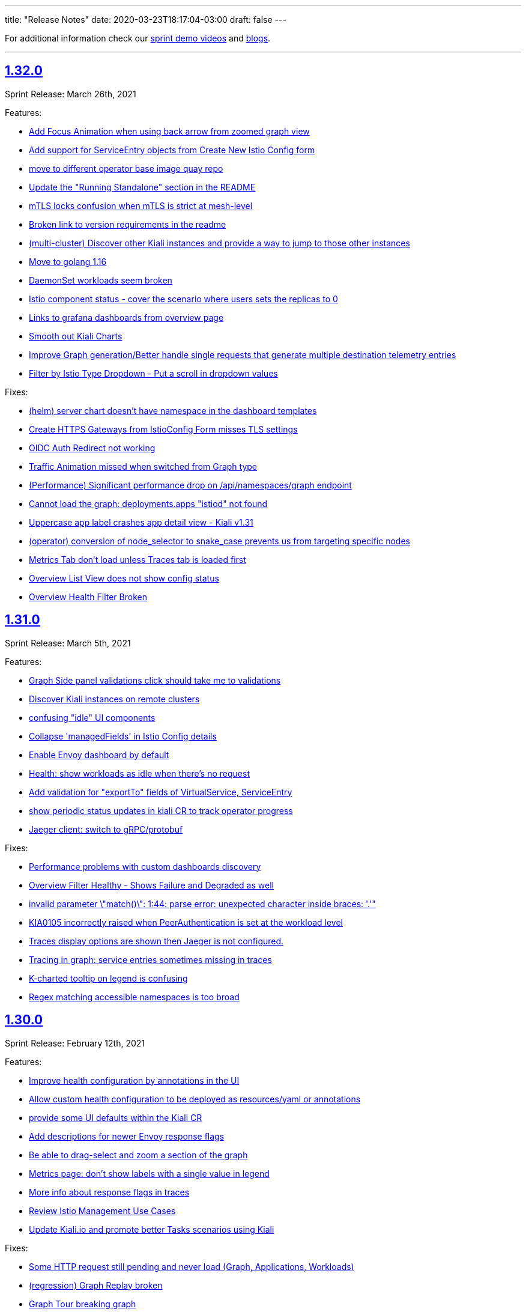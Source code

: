 ---
title: "Release Notes"
date: 2020-03-23T18:17:04-03:00
draft: false
---

:toc: macro
:toclevels: 4
:toc-title: Releases
:sectlinks:

For additional information check our https://www.youtube.com/channel/UCcm2NzDN_UCZKk2yYmOpc5w[sprint demo videos] and https://medium.com/kialiproject[blogs].

'''

toc::[]

== 1.32.0
Sprint Release: March 26th, 2021

Features:

* https://github.com/kiali/kiali/issues/2281[Add Focus Animation when using back arrow from zoomed graph view]
* https://github.com/kiali/kiali/issues/3763[Add support for ServiceEntry objects from Create New Istio Config form]
* https://github.com/kiali/kiali/issues/3807[move to different operator base image quay repo]
* https://github.com/kiali/kiali/issues/3781[Update the "Running Standalone" section in the README]
* https://github.com/kiali/kiali/issues/3707[mTLS locks confusion when mTLS is strict at mesh-level]
* https://github.com/kiali/kiali/issues/3794[Broken link to version requirements in the readme]
* https://github.com/kiali/kiali/issues/3526[(multi-cluster) Discover other Kiali instances and provide a way to jump to those other instances]
* https://github.com/kiali/kiali/issues/3722[Move to golang 1.16]
* https://github.com/kiali/kiali/issues/3769[DaemonSet workloads seem broken]
* https://github.com/kiali/kiali/issues/3682[Istio component status - cover the scenario where users sets the replicas to 0]
* https://github.com/kiali/kiali/issues/2731[Links to grafana dashboards from overview page]
* https://github.com/kiali/kiali/issues/2060[Smooth out Kiali Charts]
* https://github.com/kiali/kiali/issues/3673[Improve Graph generation/Better handle single requests that generate multiple destination telemetry entries]
* https://github.com/kiali/kiali/issues/2759[Filter by Istio Type Dropdown - Put a scroll in dropdown values]

Fixes:

* https://github.com/kiali/kiali/issues/3812[(helm) server chart doesn't have namespace in the dashboard templates]
* https://github.com/kiali/kiali/issues/3761[Create HTTPS Gateways from IstioConfig Form misses TLS settings]
* https://github.com/kiali/kiali/issues/3762[OIDC Auth Redirect not working]
* https://github.com/kiali/kiali/issues/3755[Traffic Animation missed when switched from Graph type]
* https://github.com/kiali/kiali/issues/3787[(Performance) Significant performance drop on /api/namespaces/graph endpoint]
* https://github.com/kiali/kiali/issues/3782[Cannot load the graph: deployments.apps "istiod" not found]
* https://github.com/kiali/kiali/issues/3776[Uppercase app label crashes app detail view - Kiali v1.31]
* https://github.com/kiali/kiali/issues/3760[(operator) conversion of node_selector to snake_case prevents us from targeting specific nodes]
* https://github.com/kiali/kiali/issues/3693[Metrics Tab don't load unless Traces tab is loaded first]
* https://github.com/kiali/kiali/issues/3756[Overview List View does not show config status]
* https://github.com/kiali/kiali/issues/3757[Overview Health Filter Broken]

== 1.31.0
Sprint Release: March 5th, 2021

Features:

* https://github.com/kiali/kiali/issues/2218[Graph Side panel validations click should take me to validations]
* https://github.com/kiali/kiali/issues/3718[Discover Kiali instances on remote clusters]
* https://github.com/kiali/kiali/issues/3576[confusing "idle" UI components]
* https://github.com/kiali/kiali/issues/3600[Collapse 'managedFields' in Istio Config details]
* https://github.com/kiali/kiali/issues/2582[Enable Envoy dashboard by default]
* https://github.com/kiali/kiali/issues/2949[Health: show workloads as idle when there's no request]
* https://github.com/kiali/kiali/issues/1370[Add validation for "exportTo" fields of VirtualService, ServiceEntry]
* https://github.com/kiali/kiali/issues/3689[show periodic status updates in kiali CR to track operator progress]
* https://github.com/kiali/kiali/issues/3514[Jaeger client: switch to gRPC/protobuf]

Fixes:

* https://github.com/kiali/kiali/issues/3660[Performance problems with custom dashboards discovery]
* https://github.com/kiali/kiali/issues/3719[Overview Filter Healthy - Shows Failure and Degraded as well]
* https://github.com/kiali/kiali/issues/3737[invalid parameter \"match()\": 1:44: parse error: unexpected character inside braces: '.'"]
* https://github.com/kiali/kiali/issues/3697[KIA0105 incorrectly raised when PeerAuthentication is set at the workload level]
* https://github.com/kiali/kiali/issues/3698[Traces display options are shown then Jaeger is not configured.]
* https://github.com/kiali/kiali/issues/3728[Tracing in graph: service entries sometimes missing in traces]
* https://github.com/kiali/kiali/issues/3035[K-charted tooltip on legend is confusing]
* https://github.com/kiali/kiali/issues/3709[Regex matching accessible namespaces is too broad]

== 1.30.0
Sprint Release: February 12th, 2021

Features:

* https://github.com/kiali/kiali/issues/3435[Improve health configuration by annotations in the UI]
* https://github.com/kiali/kiali/issues/3332[Allow custom health configuration to be deployed as resources/yaml or annotations]
* https://github.com/kiali/kiali/issues/3371[provide some UI defaults within the Kiali CR]
* https://github.com/kiali/kiali/issues/3685[Add descriptions for newer Envoy response flags]
* https://github.com/kiali/kiali/issues/3681[Be able to drag-select and zoom a section of the graph ]
* https://github.com/kiali/kiali/issues/3659[Metrics page: don't show labels with a single value in legend]
* https://github.com/kiali/kiali/issues/3625[More info about response flags in traces]
* https://github.com/kiali/kiali/issues/3174[Review Istio Management Use Cases]
* https://github.com/kiali/kiali/issues/3488[Update Kiali.io and promote better Tasks scenarios using Kiali]

Fixes:

* https://github.com/kiali/kiali/issues/3494[Some HTTP request still pending and never load (Graph, Applications, Workloads)]
* https://github.com/kiali/kiali/issues/3684[(regression) Graph Replay broken]
* https://github.com/kiali/kiali/issues/3683[Graph Tour breaking graph]
* https://github.com/kiali/kiali/issues/3667[Kiali deployed using customized full name with kiali-server helm chart uses wrong role name]
* https://github.com/kiali/kiali/issues/3643[kiali ui failing to allow login after a session is externally deleted]
* https://github.com/kiali/kiali/issues/3649[Fix multiple fetch problem on node double-click]
* https://github.com/kiali/kiali/issues/3605[Additional Istiod Pod Causes Unhealthy Pod Sync Status For Kiali]
* https://github.com/kiali/kiali/issues/3642[Gap between rate info collected in graph versus health]
* https://github.com/kiali/kiali/issues/3595[openshift logout results in error message in log]
* https://github.com/kiali/kiali/issues/3650[Metrics page: segregate peer by namespace]
* https://github.com/kiali/kiali/issues/3624[Several links from graph are broken]
* https://github.com/kiali/kiali/issues/3644[operation node graph is missing the operation node (regression)]
* https://github.com/kiali/kiali/issues/3562[Kiali 1.28.1: Bulb Bugs]
* https://github.com/kiali/kiali/issues/3623[Namespace boxes needs a different internal layout]
* https://github.com/kiali/kiali/issues/3637[hide config.IstioConfigMapName]
* https://github.com/kiali/kiali/issues/3634[Istio "config_map_name" not used]
* https://github.com/kiali/kiali/issues/3617[helm charts are created with the wrong appVersion]
* https://github.com/kiali/kiali/issues/3615[GetPodProxyStatus Error + No Data + Server Hangs]

== 1.29.0
Sprint Release: January 22nd, 2021

Features:

* https://github.com/kiali/kiali/issues/3592[(multi-cluster) Initial support]
* https://github.com/kiali/kiali/issues/2699[Remove graph's "Node Names" display option]
* https://github.com/kiali/kiali/issues/3361[Improve trace navigation in graph]
* https://github.com/kiali/kiali/issues/3533[Kiali operator support HPA]
* https://github.com/kiali/kiali/issues/3502[Migrate Travis CI to Github Actions]
* https://github.com/kiali/kiali/issues/3519[Graph should make show 'idle' edges a display option (default = false)]
* https://github.com/kiali/kiali-ui/pull/2051[Add filters into Envoy dump tables]

Fixes:

* https://github.com/kiali/kiali/issues/3587[Incorrect workloadSelector spec key in ServiceEntry model prevents displaying workloadSelector in Kiali UI]
* https://github.com/kiali/kiali/issues/3532[Sorry, there was a problem. Try a refresh or navigate to a different page. - with Argo Rollouts]
* https://github.com/kiali/kiali/issues/3272[Overview view should be "bookmarkable"]
* https://github.com/kiali/kiali/issues/3589[Service Trace are showing error in Jaeger ]
* https://github.com/kiali/kiali/issues/3598[GeIstioConfigPermissions - missing "t" in function name]
* https://github.com/kiali/kiali/issues/3591[Error authenticating (getting business layer) - authInfo missing from the request context]
* https://github.com/kiali/kiali/issues/3575[Fix RBAC minimum privileges docs]
* https://github.com/kiali/kiali/issues/3483[Cannot inject a fault to a service which is served by a pod with no version: label]
* https://github.com/kiali/kiali/issues/3537[Review client-go version used in Kiali]
* https://github.com/kiali/kiali/issues/3493[Idle status taking precedence over degraded health status]
* https://github.com/kiali/kiali/issues/3539[Proxy status not reporting when cache is disabled]
* https://github.com/kiali/kiali/issues/3543[All apps are degraded due to unsynced proxies when using different istio labels than app/version]
* https://github.com/kiali/kiali/issues/3505[Istio Analysis lost the severity on their messages, kiali is broken]
* https://github.com/kiali/kiali/issues/3518[race condition in new http_util.CreateTransport function]
* https://github.com/kiali/kiali/issues/3572[Trace in service-type graph is incomplete]
* https://github.com/kiali/kiali/issues/3552[Kiali show service entries in another namespaces]
* https://github.com/kiali/kiali/issues/3305["View in Grafana" link can be wrong]

== 1.28.0
Sprint Release: December 11st, 2020

Features:

* https://github.com/kiali/kiali/issues/3451[Ability to set https_proxy on Kiali instances spawned by the operator]
* https://github.com/kiali/kiali/issues/2630[Allow to edit Iter8 generated VS/DR Istio config from Kiali Wizard]
* https://github.com/kiali/kiali/issues/3487[Show heatmaps in trace tooltips]
* https://github.com/kiali/kiali/issues/3436[Add timeouts on Prometheus calls]
* https://github.com/kiali/kiali/issues/3460[multi-arch builds for the operator]
* https://github.com/kiali/kiali/issues/3203[Envoy config dump]
* https://github.com/kiali/kiali/issues/3279[Consider showing traces comparisons with charts]
* https://github.com/kiali/kiali/issues/3476[Support Mirroring scenario in Wizards.]
* https://github.com/kiali/kiali/issues/3489[be able to enable profiler in operator]
* https://github.com/kiali/kiali/issues/3484[Qualify Kiali-ui to latest node.js LTS version (14)]
* https://github.com/kiali/kiali/issues/3327[Add support to TCP Shifting / Routing scenarios]
* https://github.com/kiali/kiali/issues/3467[Fix bypassed queries to kubernetes Services]
* https://github.com/kiali/kiali/issues/3471[Change kiali-bot to use merge commits for helm and operator repositories]
* https://github.com/kiali/kiali/issues/3406[Use client / server timeouts (potential leaks)]

Fixes:

* https://github.com/kiali/kiali/issues/3504[The logs tab in Kiali 1.26 produces an error at istio 1.8]
* https://github.com/kiali/kiali/issues/3515[Error while loading workloads from istio-system]
* https://github.com/kiali/kiali/issues/3477[Weird percentage in Graph edges]
* https://github.com/kiali/kiali/issues/3497[Service URL getting incorrect status code]
* https://github.com/kiali/kiali/issues/3503[Traces tab is always fetching last 10 minutes]
* https://github.com/kiali/kiali/issues/3461[Traces query failed from Graph]
* https://github.com/kiali/kiali/issues/3485[status field accessibleNamespaces in Kiali CR is not updated properly]
* https://github.com/kiali/kiali/issues/3482[(operator) disable dependent resource watching]
* https://github.com/kiali/kiali/issues/3465[Graph crash when selecting new namespaces]
* https://github.com/kiali/kiali/issues/3450[Last selected trace is kept selected in Tracing view]
* https://github.com/kiali/kiali/issues/3453[data race - istio status scenarios]

== 1.27.0
Sprint Release: November 20th, 2020

Features:

* https://github.com/kiali/kiali/issues/3437[Align List pages with Namespace selector logic on empty selection]
* https://github.com/kiali/kiali/issues/3420[Span rows: expandable mode]
* https://github.com/kiali/kiali/issues/3422[Consolidate k-charted into kiali repo]
* https://github.com/kiali/kiali/issues/3173[Kiali namespace filter "Select all" option]
* https://github.com/kiali/kiali/issues/3111[Add configuration option to specify Kiali's public port (OIDC support)]
* https://github.com/kiali/kiali/issues/3293[Use metrics-based comparison / trends for span's duration info]
* https://github.com/kiali/kiali/issues/3411[add common labels such as "app.kubernetes.io/part-of" to kiali deployment]
* https://github.com/kiali/kiali/issues/2893[(FEATURE) JSON based logging for day2 operations]
* https://github.com/kiali/kiali/issues/3084[Support external OIDC providers]
* https://github.com/kiali/kiali/issues/1399[Indicating in UI that a pod has been ejected in outlier detection situations]

Fixes:

* https://github.com/kiali/kiali/issues/3290[kiali.io developer API page doesn't react to clicks or search]
* https://github.com/kiali/kiali/issues/3350[Alignment issue with Custom TimeRange]
* https://github.com/kiali/kiali/issues/3449[Traffic tab crash for service and workload for error-rates project]
* https://github.com/kiali/kiali/issues/3433[need to create NetworkPolicy when deploying dev builds inside a Maistra environment]
* https://github.com/kiali/kiali/issues/3353[Prometheus not found in Istio Components status]
* https://github.com/kiali/kiali/issues/3265[Need of a warning(KIA0302 No matching workload found for gateway selector in this namespace)? ]
* https://github.com/kiali/kiali/issues/3424[kiali-ossm golden copy has wrong link in description]
* https://github.com/kiali/kiali/issues/3410[Unable to authenticate with OIDC and Google OpenID connect]
* https://github.com/kiali/kiali/issues/3419[Error in Run kiali with config file]
* https://github.com/kiali/kiali/issues/2906[Warning console Add key in list item in IstioStatusList]
* https://github.com/kiali/kiali/issues/3389[Remove label filter by clicking on the label is not working]
* https://github.com/kiali/kiali/issues/2905[Connections to the OpenShift API are kept open and accumulating until no more connections can be established, turning Kiali inaccessible]
* https://github.com/kiali/kiali/issues/3373[health_config is not propagated from Kiali CR to configmap]
* https://github.com/kiali/kiali/issues/3388[Workload Logs tab crash for istio-system]

== 1.26.0
Sprint Release: October 30th, 2020

Features:

* https://github.com/kiali/kiali/issues/3363[Enable/Disable Mutual TLS by Namespace granularity ]
* https://github.com/kiali/kiali/issues/3067[Add Date/time (start/stop) filtering for logs tab]
* https://github.com/kiali/kiali/issues/2232[Improve visualization, filtering and searching in Kiali Logs tab]
* https://github.com/kiali/kiali/issues/3340[Remove mixer/telemetry-v1 use of _app and _version metric attributes]
* https://github.com/kiali/kiali/issues/3341[Remove mixer config dependencies]
* https://github.com/kiali/kiali/issues/3155[Add fullscreen zooming beyond browser chrome]
* https://github.com/kiali/kiali/issues/3338[(mixer removal) remove use of  istio_request_duration_seconds]
* https://github.com/kiali/kiali/issues/3303[Support "duration" parameter for pod logs API]
* https://github.com/kiali/kiali/issues/3315[Short term caching of Prometheus queries in Health Service]
* https://github.com/kiali/kiali/issues/2235[Improve health check of Istio subcomponents]
* https://github.com/kiali/kiali/issues/3324[(operator) provide a hidden setting in Kiali CR to turn off operator reconciliation]
* https://github.com/kiali/kiali/issues/3291[add molecule tests to test as much of the API as possible]
* https://github.com/kiali/kiali/issues/3084[support external OIDC providers]

Fixes:

* https://github.com/kiali/kiali/issues/3378[Error in Render Kiali UI with threescale]
* https://github.com/kiali/kiali/issues/3348[Overview Filter align has been modified]
* https://github.com/kiali/kiali/issues/3333[Make "Create Traffic Policies" viewing configurable]
* https://github.com/kiali/kiali/issues/3359[Wrong timestamp used for traces query in graph]
* https://github.com/kiali/kiali/issues/3336[DR - No labels on subset - Error in list but not in overview]
* https://github.com/kiali/kiali/issues/3307[Wrong z-level in the refresh controller in metrics tab]
* https://github.com/kiali/kiali/issues/3334[CSS issue in overview toolbar (minor)]
* https://github.com/kiali/kiali/issues/3330[add "versions" list to MonitoringDashboard CRD]
* https://github.com/kiali/kiali/issues/3325[(operator) perform truthy checks on view_only_mode and other bool settings]
* https://github.com/kiali/kiali/issues/3323[(operator) operator infinite reconciliation loop when accessible_namespaces is **]
* https://github.com/kiali/kiali/issues/3313[Session not cleared correctly on log-out]
* https://github.com/kiali/kiali/issues/3320[Kiali reported missing sidecar but did not]
* https://github.com/kiali/kiali/issues/3306[Wrong workload for kiali-traffic-generator in Traces Spans]
* https://github.com/kiali/kiali/issues/3318[Proxy-status reporting out of sync for all pods]
* https://github.com/kiali/kiali/issues/3271[VS icon missing in Kiali-UI for application graph of a VS with TLS routes.]

== 1.25.0
Sprint Release: October 9th, 2020

Features:

* https://github.com/kiali/kiali/issues/3252[Graph scalability: health filtering]
* https://github.com/kiali/kiali/issues/2633[Enhance Iter8 Experiment details page]
* https://github.com/kiali/kiali/issues/1615[Mesh status view, proxy-status health]
* https://github.com/kiali/kiali/issues/3273[Remove the bottom white padding from overview, list and details]
* https://github.com/kiali/kiali/issues/2939[Show principals in topology graph]
* https://github.com/kiali/kiali/issues/3278[Trace details page, spans table: add filtering toolbar]
* https://github.com/kiali/kiali/issues/3297[FAQ: tell users if they use a PSP they need to set readOnlyRootFilesystem: false]
* https://github.com/kiali/kiali/issues/3264[Add log entry support to the server-side logging API]
* https://github.com/kiali/kiali/issues/3285[operator should not install dashboard resources if the enabled flag is false]
* https://github.com/kiali/kiali/issues/3095[Tracing page reworking]
* https://github.com/kiali/kiali/issues/3176[Please allow traffic to be sortable in the traffic tab]
* https://github.com/kiali/kiali/issues/1535[Indentation is looking confusing in traffic page]
* https://github.com/kiali/kiali/issues/3163[Overview and Traffic tabs should enable auto-refresh in App/Workload/Service details pages]
* https://github.com/kiali/kiali/issues/3258[(operator) Create two new golden copies of community and upstream OLM CSV metadata for next release]
* https://github.com/kiali/kiali/issues/3259[update molecule tests to use more accurate config]
* https://github.com/kiali/kiali/issues/3235[Add a complex A/B testing scenario under demos]

Fixes:

* https://github.com/kiali/kiali/issues/3274[Invalid dates in Iter8 Overview Card]
* https://github.com/kiali/kiali/issues/3219[KIA0301 validation rule does not work for multiple ingress-gateways]
* https://github.com/kiali/kiali/issues/3299[When no Traces - Empty Traces details tabs in bottom]
* https://github.com/kiali/kiali/issues/3247[Traces page: improve behaviour with large traces]
* https://github.com/kiali/kiali/issues/3280[Align VirtualService Hosts with Gateway when Add Gateway is used in Kiali Wizard]
* https://github.com/kiali/kiali/issues/3288[Workload pod status doesn't show details]
* https://github.com/kiali/kiali/issues/3284[Broken navigation in tabs, both Istio and Custom dashboards]
* https://github.com/kiali/kiali/issues/3267[Clean yarn warnings]
* https://github.com/kiali/kiali/issues/3257[Remove ServiceMeshPolicies and ServiceRbacConfig usage]
* https://github.com/kiali/kiali/issues/3261[where does component_status belong?]
* https://github.com/kiali/kiali/issues/3237[openid molecule test fails]
* https://github.com/kiali/kiali/issues/2695[Create New AuthPolicies - allow_all and deny_all are not Istio recommended ones]
* https://github.com/kiali/kiali/issues/3227[(operator) do not have the operator look for a specifically named role]
* https://github.com/kiali/kiali/issues/3240[Delete action has a wrong z-index]
* https://github.com/kiali/kiali/issues/3231[(operator) make sure operator sorts accessible_namespaces]
* https://github.com/kiali/kiali/issues/3230[Breadcrumb - Istio Config Type - click does not apply filter in lists]
* https://github.com/kiali/kiali/issues/3234[Pods table needs to be adjusted when empty]
* https://github.com/kiali/kiali/issues/3233[Error fetching spans on idle workloads]

== 1.24.0
Sprint Release: September 18th, 2020

Kiali 1.24 patch releases support RH OSSM product, community users will likely prefer 1.25+.

Features:

* https://github.com/kiali/kiali/issues/3088[OIDC - Add support for "Authentication code" flow]
* https://github.com/kiali/kiali/issues/1452[DR Overview - Add Status Info]
* https://github.com/kiali/kiali/issues/3217[Adjust Actions Menu]
* https://github.com/kiali/kiali/issues/3194[Add support for requests with no response]
* https://github.com/kiali/kiali/issues/3213[(operator) need v1.24 playbook directory in operator]
* https://github.com/kiali/kiali/issues/2924[Wizard to create AuthorizationPolicy based on the graph of the current traffic]
* https://github.com/kiali/kiali/issues/3164[On Kiali.io video section add horizontal scrolling and titles to videos]
* https://github.com/kiali/kiali/issues/2842[In-graph tracing: link from traces details]
* https://github.com/kiali/kiali/issues/3197[Enhance Health tooltip info]
* https://github.com/kiali/kiali/issues/3175[(Tracing+Metrics) Filter spans for service/workloads]
* https://github.com/kiali/kiali/issues/2234[Improve health calculation of workloads]
* https://github.com/kiali/kiali/issues/3191[ Support "Circuit Breaker" scenario in Wizards]
* https://github.com/kiali/kiali/issues/3158[Improve the zoom out behavior when graph is refreshing]
* https://github.com/kiali/kiali/issues/3183[Support "Request Timeout" scenario in Wizards]
* https://github.com/kiali/kiali/issues/3192[Show propagation status for Istio Objects into details page]
* https://github.com/kiali/kiali/issues/2236[Enable Kiali to support new CRD 'status' field for Validations]
* https://github.com/kiali/kiali/issues/1424[Configurable thresholds for error rates]
* https://github.com/kiali/kiali/issues/3178[Revisit "Suspend Traffic" into a better "Fault Injection" scenario.]
* https://github.com/kiali/kiali/issues/2250[Integrate galley checks into kiali yaml editor]
* https://github.com/kiali/kiali/issues/3071[(Tracing) Tracing tab in Service page]
* https://github.com/kiali/kiali/issues/3167[review operator playbooks to confirm `until` loops do not expect template re-evaluation]
* https://github.com/kiali/kiali/issues/3165[Graph find/hide expressions should be more flexible]
* https://github.com/kiali/kiali/issues/3161[Rethink Overview Tab in IstioConfig details in favor of side cards]
* https://github.com/kiali/kiali/issues/3015[Better link Istio configuration under Workload and Service details.]

Fixes:

* https://github.com/kiali/kiali/issues/3181[istio_status_enabled not working in 1.23.0]
* https://github.com/kiali/kiali/issues/3171[Traces view: sometimes not easy to click on traces]
* https://github.com/kiali/kiali/issues/3199[Broken navigation within details page tabs]
* https://github.com/kiali/kiali/issues/3202[Configurable Tresholds - 0% is shown in Failure objects]
* https://github.com/kiali/kiali/issues/3198[Links (sort of) broken when navigating within details page tabs]
* https://github.com/kiali/kiali/issues/3172[latest kiali.io docs are still 1.22 when they should be 1.23]
* https://github.com/kiali/kiali/issues/3110[travis produced a test-race failure]

== 1.23.0
Sprint Release: August 28th, 2020

Features:

* https://github.com/kiali/kiali/issues/2771[Improve documentation for the reduced permissions case]
* https://github.com/kiali/kiali/issues/3042[Kiali not working with OIDC for 1.19 ]
* https://github.com/kiali/kiali/issues/1411[Command completion on Graph Find/Hide]
* https://github.com/kiali/kiali/issues/1342[Make nodes draggable]
* https://github.com/kiali/kiali/issues/3147[Update Kiali Cache with Istio resources used in validations]
* https://github.com/kiali/kiali/issues/3150[Expose login error from the back-end]
* https://github.com/kiali/kiali/issues/3124[Enable/Disable Auto Injection - Close the action and show notification]
* https://github.com/kiali/kiali/issues/2530[need FAQ on how to query prometheus to see telemetry]
* https://github.com/kiali/kiali/issues/3017[remove login and ldap auth strategy]
* https://github.com/kiali/kiali/issues/3117[Add a 'Getting started videos' section to Kiali.io]
* https://github.com/kiali/kiali/issues/3101[Change Welcome screen from "Service Mesh Observability" to "Service Mesh Management for Istio"]
* https://github.com/kiali/kiali/issues/1471[VS/DR can share same host in some cases]
* https://github.com/kiali/kiali/issues/3093[Jenkins should release the helm charts]

Fixes:

* https://github.com/kiali/kiali/issues/3156[Filter by Label - textbox not emptied]
* https://github.com/kiali/kiali/issues/3011[Refactor refresh controls in Log tab]
* https://github.com/kiali/kiali/issues/3103[oidc redirect to `/kiali` always redirects to `/kiali/` without processing the request]
* https://github.com/kiali/kiali/issues/3139[Kiali access for developer in their Namespace(s) only - Kiali throws errors when checking the Istio deployment status.]
* https://github.com/kiali/kiali/issues/3135[Possible shortcoming in KIALI-SECURITY-001 detection script]
* https://github.com/kiali/kiali/issues/3133[Address refresh inconsistency on Workload details]
* https://github.com/kiali/kiali/issues/3125[When namespace contains 'istio-injection=disabled' label, Kiali recognizes that as Enabled]
* https://github.com/kiali/kiali/issues/3112[k delete -f samples/addons - error deleting dashboards]
* https://github.com/kiali/kiali/issues/3119[Namespace Enable/Disable Auto Injection - Fails on OCP cluster]
* https://github.com/kiali/kiali/issues/2960[Breadcrumb - 3scale "Adapter" and "Template" names are not shown]
* https://github.com/kiali/kiali/issues/3050[Kiali.io 'Older Releases' ordering is Lexical not numeric]

== 1.22
Kiali 1.22 is installed as an addon with:

* Istio 1.7.0+

=== 1.22.1
Sprint Release: August 7th, 2020

Features:

* https://github.com/kiali/kiali/issues/2131[When using Openshift for AUTH_STRATEGY, any path on the URL is lost after sign in]
* https://github.com/kiali/kiali/issues/3052[Istio 1.7 issues]
* https://github.com/kiali/kiali/issues/3094[update kiali.io with information about the new helm charts]
* https://github.com/kiali/kiali/issues/1374[Matching Routing Wizard: Combine weights in routes]
* https://github.com/kiali/kiali/issues/2543[Support RequestAuthentication resources]
* https://github.com/kiali/kiali/issues/2896[be able to turn on/off auto-injection of sidecars]
* https://github.com/kiali/kiali/issues/3010[In-graph tracing: show trace details]
* https://github.com/kiali/kiali/issues/3086[helm charts moved - update dev env and jenkins]
* https://github.com/kiali/kiali/issues/3051[Clean up kiali.io]
* https://github.com/kiali/kiali/issues/3047[(K-charted / iter8) Make labels configurable for single-selection]
* https://github.com/kiali/kiali/issues/3077[(K-charted / iter8) Hide x-axis tick labels]
* https://github.com/kiali/kiali/issues/2799[Make Kiali community calendar visible in our website and github readme]
* https://github.com/kiali/kiali/issues/2973[Properly handle invalid regular expression in workload log querying]
* https://github.com/kiali/kiali/issues/3074[Popup message in AlertCenter for Error conditions only]
* https://github.com/kiali/kiali/issues/3069[do not hardcode the "kiali-" prefix of the route url and oauthcilent name]
* https://github.com/kiali/kiali/issues/3066[Create a simple kiali helm installer]
* https://github.com/kiali/kiali/issues/2227[Config validation for Istio Security objects]
* https://github.com/kiali/kiali/issues/2231[Support creation of Istio Security objects from Kiali]
* https://github.com/kiali/kiali/issues/1523[Add mTLS documentation on features page]
* https://github.com/kiali/kiali/issues/3054[Update kiali.io with recent screenshots and videos]
* https://github.com/kiali/kiali/issues/195[add helm chart to kubernetes/charts]
* https://github.com/kiali/kiali/issues/2691[Add Logging Fullscreen option]
* https://github.com/kiali/kiali/issues/3023[(K-charted / iter8) Default labels grouping]
* https://github.com/kiali/kiali/issues/3022[(K-charted / iter8) show timeless series charts ordered by label]
* https://github.com/kiali/kiali/issues/1381[Routing wizard should for mTLS also set up a policy object]

Fixes:

* https://github.com/kiali/kiali/issues/3105[getLatestKialiOperator script failure]
* https://github.com/kiali/kiali/issues/3018[Overview tiles sometimes not aligned(bottom)]
* https://github.com/kiali/kiali/issues/3100[In-graph tracing, some style issues]
* https://github.com/kiali/kiali/issues/2964[Kiali Graph view renders duplicate ServiceEntries when multiple namespaces are selected]
* https://github.com/kiali/kiali/issues/3080[Application tabs selection broken with Traces + Dashboards]
* https://github.com/kiali/kiali/issues/3072[Graph Find/Hide minor usability issues]
* https://github.com/kiali/kiali/issues/3082[Overview CSS issue between Developer vs Release mode]
* https://github.com/kiali/kiali/issues/3065[Istio Config looks incorrect in Service List]
* https://github.com/kiali/kiali/issues/3055[(Istio 1.7) Missing custom dashboards]
* https://github.com/kiali/kiali/issues/3045[Traces are being searched for by service name but apparently it's the app label that actually matters]
* https://github.com/kiali/kiali/issues/3001[KIA0104 error severity]
* https://github.com/kiali/kiali/issues/3027[(Istio 1.7) Istio sub-component health: adjust names to new addons system]
* https://github.com/kiali/kiali/issues/2916[Istio health masthead: support addon custom installation]
* https://github.com/kiali/kiali/issues/3053[(Istio 1.7) Missing some response time edge labels]
* https://github.com/kiali/kiali/issues/2982[Renamed k8s services are persisted within the Graph UI]
* https://github.com/kiali/kiali/issues/3032[Istio 1.7 testing: Wrong Istio version in About]

=== 1.22.0
_not officially released_

== 1.21.0
Sprint Release: July 17th, 2020

Features:

* https://github.com/kiali/kiali/issues/2995[need an FAQ to explain how to get a token for token auth strategy]
* https://github.com/kiali/kiali/issues/2181[Reorganize documentation for kiali.io]
* https://github.com/kiali/kiali/issues/2989[be able to include/exclude monitoring dashboard resources that get created for you]
* https://github.com/kiali/kiali/issues/2854[Add request classification information to graph]
* https://github.com/kiali/kiali/issues/2856[Design: request classification information in graph]
* https://github.com/kiali/kiali/issues/2969[(kiali.io) Add Feature: Graph support for request classification (operation nodes)]
* https://github.com/kiali/kiali/issues/2984[molecule tests should grab server logs on failures]
* https://github.com/kiali/kiali/issues/2251[kiali.io - Quick install page]
* https://github.com/kiali/kiali/issues/2908[graph gen: request classification information in graph]
* https://github.com/kiali/kiali/issues/2840[In-graph tracing: show list of traces for service]
* https://github.com/kiali/kiali/issues/2892[Add Regex filtering to Show/hide workoad logging]
* https://github.com/kiali/kiali/issues/2970[Fetch single trace endpoint doesn't need service/namespace]
* https://github.com/kiali/kiali/issues/2937[(downstream) Run Kiali as a non-root regular user]
* https://github.com/kiali/kiali/issues/2933[Invalid OIDC "/authorize" request due to missing state param]
* https://github.com/kiali/kiali/issues/2283[Istio upstream: Adding AuthorizationPolicies analyzers]
* https://github.com/kiali/kiali/issues/2917[Move to the new OpenShift serving-certificate interface]
* https://github.com/kiali/kiali/issues/2909[Replace Glide with GoModules]

Fixes:

* https://github.com/kiali/kiali/issues/2954[OpenID authentication strategy should not require "expires_in" in the callback]
* https://github.com/kiali/kiali/issues/2994[FAQ links are all broken]
* https://github.com/kiali/kiali/issues/2975[OAuthClient is a clustered resource - do not specify namespace]
* https://github.com/kiali/kiali/issues/2977[non-amd Travis builds need envsubst explicitly installed]
* https://github.com/kiali/kiali/issues/1826[Rendering Problems on Graph with Big Meshes]
* https://github.com/kiali/kiali/issues/2946[In kiosk mode the main header should not be shown]
* https://github.com/kiali/kiali/issues/2902[developer API link is broken]
* https://github.com/kiali/kiali/issues/2920[Label operation - Refresh resets the value]

== 1.20.0
Sprint Release: June 26th, 2020

Features:

* https://github.com/kiali/kiali/issues/2934[K-charted: move to eslint]
* https://github.com/kiali/kiali/issues/2595[FAQ Entry for token authentication]
* https://github.com/kiali/kiali/issues/2614[Outbound Metrics Tab looks strange]
* https://github.com/kiali/kiali/issues/2790[Navigation to other detail pages using Graph Overview (mini-graph)]
* https://github.com/kiali/kiali/issues/2891[Remove unnecessary "istio namespace" prom queries in graph generation]
* https://github.com/kiali/kiali/issues/2785[(Maintenance) Filters "title" field should only be used for display, not logic]
* https://github.com/kiali/kiali/issues/2882[molecule test for openid]
* https://github.com/kiali/kiali/issues/2831[Add Show/highlight to Logging tab]
* https://github.com/kiali/kiali/issues/2279[Update Kiali-ui libraries]
* https://github.com/kiali/kiali/issues/2862[Deprecate login strategy for authentication]
* https://github.com/kiali/kiali/issues/2863[Deprecate LDAP strategy for authentication]
* https://github.com/kiali/kiali/issues/2864[Documentation for the OpenID login strategy]

Fixes:

* https://github.com/kiali/kiali/issues/2942[operator needs to clean up roles when deployment.namespace is default location]
* https://github.com/kiali/kiali/issues/2925[OpenId authorization with Auth0]
* https://github.com/kiali/kiali/issues/2941[cluster roles/bindings do not have associated namespaces, clean up delete code that specifies namespaces]
* https://github.com/kiali/kiali/issues/2918[KIA1107 Subset not found - but it actually works]
* https://github.com/kiali/kiali/issues/2198[(RS/Correlation) Query-time aggregation for traces and/or spans]
* https://github.com/kiali/kiali/issues/2921[do not regenerate signing_key secret if we already created one]
* https://github.com/kiali/kiali/issues/2904[Click on namespace labels crashes]
* https://github.com/kiali/kiali/issues/2867[Idle status objects missing on Overview's Compact View]
* https://github.com/kiali/kiali/issues/2816[Workload logs issue when toggling orientation multiple times]
* https://github.com/kiali/kiali/issues/2829[Main graph json no longer in debug info]
* https://github.com/kiali/kiali/issues/2865[Fix legacy Adapter/Templates in Kiali]
* https://github.com/kiali/kiali/issues/2878[Hide Log lines - 2 issues there]

== 1.19.0
Sprint Release: June 5th, 2020

Features:

* https://github.com/kiali/kiali/issues/2233[Improve filtering capabilities of Overview and List pages]
* https://github.com/kiali/kiali/issues/2226[Review Kiali with Istio 1.6+]
* https://github.com/kiali/kiali/issues/2056[Support OAuth login (OpenID connect)]
* https://github.com/kiali/kiali/issues/2086[Add validations for PeerAuthentication Istio Object]
* https://github.com/kiali/kiali/issues/2849[get molecule tests to run on minikube]
* https://github.com/kiali/kiali/issues/995[Feature request: Envoy Filter]
* https://github.com/kiali/kiali/issues/2732[Improve separation of concerns in tracing / service details]
* https://github.com/kiali/kiali/issues/2828[openshift console links in masthead should be more specific]
* https://github.com/kiali/kiali/issues/2735[Labels filtering: click on labels to filter]
* https://github.com/kiali/kiali/issues/2734[Labels filtering: "all of" / "any of" switch]
* https://github.com/kiali/kiali/issues/2694[Create New AuthorizationPolicy - Couple of improvements]
* https://github.com/kiali/kiali/issues/2797[ Add PeerAuthentication and RequestAuthentication into Create Istio Config]
* https://github.com/kiali/kiali/issues/2778[Add Ability to Hide specific lines in the logs]
* https://github.com/kiali/kiali/issues/2689[Kiali's brand repositioning ]
* https://github.com/kiali/kiali/issues/2762[Creation fo New Istio config object is available with reduced privileges]
* https://github.com/kiali/kiali/issues/2520[Support to PeerAuthentication resource]

Fixes:

* https://github.com/kiali/kiali/issues/2761[(istio 1.6) pilot service is gone - make sure we do not rely on it]
* https://github.com/kiali/kiali/issues/2783[Deleted k8s services are persisted within the Graph UI]
* https://github.com/kiali/kiali/issues/2720[Traces duplication on tooltip]
* https://github.com/kiali/kiali/issues/2819[Namespace TLS status: enabled/disabled status shouldn't be used with Permissive PeerAuth]
* https://github.com/kiali/kiali/issues/2685[Message center 'Show Details' notification text extends beyond notification box]
* https://github.com/kiali/kiali/issues/2712[Link from traces to workload logs can be wrong]
* https://github.com/kiali/kiali/issues/2698[VirtualService Validation Errors For Partially-Qualified Gateway Names]
* https://github.com/kiali/kiali/issues/2765[Add ability to turn on/off specific log windows]
* https://github.com/kiali/kiali/issues/2812[Istio 1.5 - Can't access to Policy/MeshPolicy details page]
* https://github.com/kiali/kiali/issues/2787[in-graph security icons in mesh-wide mtls enabled: broken locks not shown in edges but shown in sidebar]
* https://github.com/kiali/kiali/issues/2679[Spinner doesn't spin]
* https://github.com/kiali/kiali/issues/2805[operator needs permission to avoid an error at startup]

Notes:

* With the introduction of the `openid` login option the following link:https://kiali.io/documentation/v1.19/installation-guide/#_login_options[login options]
are deprecated: `LDAP`, `login`.  They will be eligible for removal when Istio 1.5 goes out of support. Starting
in Kiali 1.19.0 the default login option has changed from `login` to `token`.

== 1.18
Kiali 1.18 is installed with:

* Istio 1.6.0+

=== 1.18.2
Fix Release: June 03, 2020

Fixes:

* https://github.com/kiali/kiali/pull/2853[Add EnvoyFilter,AttributeManifest,HttpApiSpec{Binding}]
* https://github.com/kiali/kiali/pull/2821[Strict and permissive modes can enable/disable TLS status at ns-level]
* https://github.com/kiali/kiali/pull/2814[Disabled Namespace validation: Expects PeerAuthn not to be STRICT]
* https://github.com/kiali/kiali/pull/2813[Allow Policies and MeshPolicies still be displayed into Istio]
* https://github.com/kiali/kiali-ui/pull/1787[Show broken locks into edges without mtls in mesh-wide mtls scenarios]
* https://github.com/kiali/kiali-ui/pull/1794[Adjust CSS align on overview list view]

=== 1.18.1
Sprint Release: May 15th, 2020

Features:

* https://github.com/kiali/kiali/issues/1497[Create RBAC entities with wizards]
* https://github.com/kiali/kiali/issues/2745[Allow running as non-root user with web root specified]
* https://github.com/kiali/kiali/issues/2750[Update Istio 1.6 types in Kiali UI mapping]
* https://github.com/kiali/kiali/issues/2744[Possible whitespace alignment issues on Details pages]
* https://github.com/kiali/kiali/issues/2518[Test Kiali with best-practice prometheus guide]
* https://github.com/kiali/kiali/issues/2728[Remove RBAC limitation from the token authentication]
* https://github.com/kiali/kiali/issues/2700[Add Horizontal/Veritical Layout for Workload Logging]
* https://github.com/kiali/kiali/issues/2748[Protect backend for networking and istioConfig API changes]
* https://github.com/kiali/kiali/issues/2717[Update documentation for dashboards - multiple metrics]
* https://github.com/kiali/kiali/issues/2716[Docs: rename "runtimes monitoring" to "custom dashboards"]
* https://github.com/kiali/kiali/issues/2652[jenkins needs to build the operator releases from the new git repo]
* https://github.com/kiali/kiali/issues/2667[Logging Tail Option]
* https://github.com/kiali/kiali/issues/2049[Namespaces overview should differentiate idle from failure apps]
* https://github.com/kiali/kiali/issues/2521[First (left) section title in entity details page needs some refinement]
* https://github.com/kiali/kiali/issues/2634[Enhance baseline/candidate fields in Iter8 list page]
* https://github.com/kiali/kiali/issues/1377[Check if Istio is deployed correctly in k8s]
* https://github.com/kiali/kiali/issues/2702[Change info log level while fetching spans ]
* https://github.com/kiali/kiali/issues/2221[Traces page: incremental refresh]
* https://github.com/kiali/kiali/issues/1778[MonitoringDashboards: allow to display several metrics per chart]

Fixes:

* https://github.com/kiali/kiali/issues/2792[version endpoint check causing operator to fail with  Service Mesh 1.1]
* https://github.com/kiali/kiali/issues/2602[travis should not report build status of forks]
* https://github.com/kiali/kiali/issues/2763[get kiali and kiali operator metrics exposed properly]
* https://github.com/kiali/kiali/issues/2779[kiali crashes due to go 1.14 - move to go 1.14.1]
* https://github.com/kiali/kiali/issues/2772[Overview page: Services show more items in Istio 1.6]
* https://github.com/kiali/kiali/issues/2773[Overview: Istio config validation inconsistency (Istio 1.6)]
* https://github.com/kiali/kiali/issues/2670[Labels in Apps list are randomly changed after refresh]
* https://github.com/kiali/kiali/issues/2559[Filters for different kind of labels are mixed up]
* https://github.com/kiali/kiali/issues/2754[istio 1.6: change to version endpoint]
* https://github.com/kiali/kiali/issues/2727[gracefully ignore missing Policy CRD]
* https://github.com/kiali/kiali/issues/2726[Kiali Wizards don't maintain existing Gateways on Update operation]
* https://github.com/kiali/kiali/issues/2706[Align styles in Health and Configuration Tooltips]
* https://github.com/kiali/kiali/issues/2721[Graph summary sparklines not rendering]
* https://github.com/kiali/kiali/issues/2705[Metrics page: spans overlay not updated with past time frames]
* https://github.com/kiali/kiali/issues/2711[Issue updating ConfigMap from Kiali Operator]
* https://github.com/kiali/kiali/issues/2648[Tabs below the fold on Services Details pages]
* https://github.com/kiali/kiali/issues/2635[CSS difference between dev (yarn start) and prod builds]
* https://github.com/kiali/kiali/issues/2616[Broken CSS styles in details pages]
* https://github.com/kiali/kiali/issues/2673[Graph kebab menu selection errors]
* https://github.com/kiali/kiali/issues/2693[Labels tooltip on overview displayed shifted for top right projects]
* https://github.com/kiali/kiali/issues/2623[Links to Grafana should allow base URL with params]

=== 1.18.0
_not officially released_


== 1.17.0
Sprint Release: April 24, 2020

Features:

* https://github.com/kiali/kiali/issues/2653[create new kiali/kiali-operator github repo]
* https://github.com/kiali/kiali/issues/2628[Add refresh control in list pages]
* https://github.com/kiali/kiali/issues/2620[Move graph type selection and graph tour icon to graph secondary masthead]
* https://github.com/kiali/kiali/issues/2615[Stop publishing Kiali to DockerHub]
* https://github.com/kiali/kiali/issues/2547[Show labels in Kiali Lists and Overview]
* https://github.com/kiali/kiali/issues/2203[Enhance logging UI to show multiple container logs in split screen]
* https://github.com/kiali/kiali/issues/2041[User Interface to apply authorization policy of Istio]

Fixes:

* https://github.com/kiali/kiali/issues/2686[Overview page - Tooltip without text when no labels found]
* https://github.com/kiali/kiali/issues/2681[Traces - View In Tracing link is broken]
* https://github.com/kiali/kiali/issues/2669[Kiali fails if Telemetry V1 is used with Istio 1.5+]
* https://github.com/kiali/kiali/issues/2656[Graph Hide can crash on graph refresh]
* https://github.com/kiali/kiali/issues/2650[Service list - Filter by Label fails to load]
* https://github.com/kiali/kiali/issues/2631[Sort by "details" in workload list]
* https://github.com/kiali/kiali/issues/2622[Graph fails to show up with "Failed ID gen"]


== 1.16.0
Sprint Release: April 03, 2020

Features:

* https://github.com/kiali/kiali/issues/2573[Move edge labels dropdown into display dropdown]
* https://github.com/kiali/kiali/issues/2570[GRPC status filter in charts]
* https://github.com/kiali/kiali/issues/2497[Show metrics to service entries in summary panel]
* https://github.com/kiali/kiali/issues/2197[Make Kiali working better with Kafka]
* https://github.com/kiali/kiali/issues/1541[Include Sidecar (resource, not the proxy) validations]
* https://github.com/kiali/kiali/issues/1511[Add new filter in list by label]

Fixes:

* https://github.com/kiali/kiali/issues/2549[Graph Error when enabling Response time edges]
* https://github.com/kiali/kiali/issues/2548[Missing ServiceEntries in Graph]
* https://github.com/kiali/kiali/issues/2533[Broken host name link in destination rule when host name has a wildcard '*' in a specific case]
* https://github.com/kiali/kiali/issues/2513[Security icon missing on Service Graph]
* https://github.com/kiali/kiali/issues/2483[In Graph Service View 200% traffic]

'''

== 1.15
Kiali 1.15 is installed with:

* Istio 1.4.7+
* Istio 1.5.1+

'''

=== 1.15.2
Fix Release: April 13, 2020

Fixes:

* https://github.com/kiali/kiali/issues/2622[Graph fails to show up with "Failed ID gen"]
* https://github.com/kiali/kiali/issues/2549[Graph Error when enabling Response time edges]
* https://github.com/kiali/kiali/issues/2548[Missing ServiceEntries in Graph]

'''

=== 1.15.1
Security Release: March 25, 2020


* https://kiali.io/news/security-bulletins/kiali-security-001/[Kiali-Security-001]

'''

=== 1.15.0
Sprint Release: March 17, 2020

* https://github.com/kiali/kiali/issues/976[Fixes edges for Kafka events]
* https://github.com/kiali/kiali/issues/2276[Support canonical_service fields in Istio 1.5+ telemetry]
* https://github.com/kiali/kiali/issues/1894[Validate against Telemetry v2 in Istio 1.5]
* https://github.com/kiali/kiali/issues/2081[Add validations for AuthorizationPolicy objects]
* https://github.com/kiali/kiali/issues/1383[Add a notification that object has been modified by someone else]

Known Issues:

* https://github.com/kiali/kiali/issues/2622[Graph fails to show up with "Failed ID gen"]
* https://github.com/kiali/kiali/issues/2549[Graph Error when enabling Response time edges]
* https://github.com/kiali/kiali/issues/2548[Missing ServiceEntries in Graph]

'''
